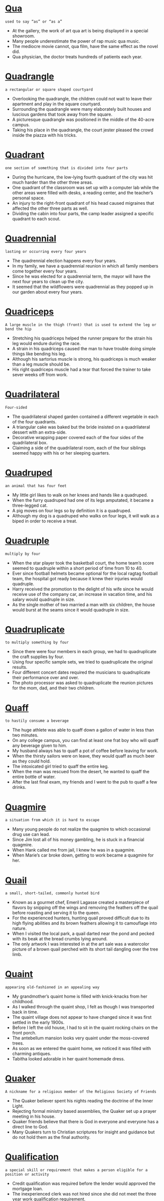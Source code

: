 * [[https://wordsinasentence.com/qua-in-a-sentence/][Qua]]

  =used to say “as” or “as a”=

  - At the gallery, the work of art qua art is being displayed in a special showroom.
  - Many people underestimate the power of rap music qua music.
  - The mediocre movie cannot, qua film, have the same effect as the novel did.
  - Qua physician, the doctor treats hundreds of patients each year.


* [[https://wordsinasentence.com/quadrangle-in-a-sentence/][Quadrangle]]

  =a rectangular or square shaped courtyard=

  - Overlooking the quadrangle, the children could not wait to leave their apartment and play in the square courtyard.
  - Surrounding the quadrangle were many elaborately built houses and luscious gardens that took away from the square.
  - A picturesque quadrangle was positioned in the middle of the 40-acre campus.
  - Taking his place in the quadrangle, the court jester pleased the crowd inside the piazza with his tricks.


* [[https://wordsinasentence.com/quadrant-in-a-sentence/][Quadrant]]

  =one section of something that is divided into four parts=

  - During the hurricane, the low-lying fourth quadrant of the city was hit much harder than the other three areas.
  - One quadrant of the classroom was set up with a computer lab while the other areas were filled with desks, a reading center, and the teacher’s personal space.
  - An injury to the right-front quadrant of his head caused migraines that affected the other three parts as well.
  - Dividing the cabin into four parts, the camp leader assigned a specific quadrant to each scout.


* [[https://wordsinasentence.com/quadrennial-in-a-sentence/][Quadrennial]]

  =lasting or occurring every four years=

  - The quadrennial election happens every four years.
  - In my family, we have a quadrennial reunion in which all family members come together every four years.
  - Since he was elected for a quadrennial term, the mayor will have the next four years to clean up the city.
  - It seemed that the wildflowers were quadrennial as they popped up in our garden about every four years.


* [[https://wordsinasentence.com/quadriceps-in-a-sentence/][Quadriceps]]

  =A large muscle in the thigh (front) that is used to extend the leg or bend the hip=

  - Stretching his quadriceps helped the runner prepare for the strain his leg would endure during the race.
  - A strain in his quadriceps caused the man to have trouble doing simple things like bending his leg.
  - Although his sartorius muscle is strong, his quadriceps is much weaker than a leg muscle should be.
  - His right quadriceps muscle had a tear that forced the trainer to take sever weeks off from work.


* [[https://wordsinasentence.com/quadrilateral-in-a-sentence/][Quadrilateral]]

  =Four-sided=

  - The quadrilateral shaped garden contained a different vegetable in each of the four quadrants.
  - A triangular cake was baked but the bride insisted on a quadrilateral dessert with an extra-side.
  - Decorative wrapping paper covered each of the four sides of the quadrilateral box.
  - Claiming a side of the quadrilateral room, each of the four siblings seemed happy with his or her sleeping quarters.


* [[https://wordsinasentence.com/quadruped-in-a-sentence/][Quadruped]]

  =an animal that has four feet=

  - My little girl likes to walk on her knees and hands like a quadruped.
  - When the furry quadruped had one of its legs amputated, it became a three-legged cat.
  - A pig moves on four legs so by definition it is a quadruped.
  - Although my dog is a quadruped who walks on four legs, it will walk as a biped in order to receive a treat.


* [[https://wordsinasentence.com/quadruple-in-a-sentence/][Quadruple]]

  =multiply by four=

  - When the star player took the basketball court, the home team’s score seemed to quadruple within a short period of time from 10 to 40.
  - Ever since football helmets became optional for the local ragtag football team, the hospital got ready because it knew their injuries would quadruple.
  - Harry received the promotion to the delight of his wife since he would receive use of the company car, an increase in vacation time, and his salary would quadruple in size.
  - As the single mother of two married a man with six children, the house would burst at the seams since it would quadruple in size.


* [[https://wordsinasentence.com/quadruplicate-in-a-sentence/][Quadruplicate]]

  =to multiply something by four=

  - Since there were four members in each group, we had to quadruplicate the craft supplies by four.
  - Using four specific sample sets, we tried to quadruplicate the original results.
  - Four different concert dates required the musicians to quadruplicate their performance over and over.
  - The photo processor was asked to quadruplicate the reunion pictures for the mom, dad, and their two children.


* [[https://wordsinasentence.com/quaff-in-a-sentence/][Quaff]]

  =to hastily consume a beverage=

  - The huge athlete was able to quaff down a gallon of water in less than two minutes.
  - On any college campus, you can find at least one frat boy who will quaff any beverage given to him.
  - My husband always has to quaff a pot of coffee before leaving for work.
  - When the thirsty sailors were on leave, they would quaff as much beer as they could hold. 
  - The intoxicated girl tried to quaff the entire keg.
  - When the man was rescued from the desert, he wanted to quaff the entire bottle of water.
  - After the last final exam, my friends and I went to the pub to quaff a few drinks.


* [[https://wordsinasentence.com/quagmire-in-a-sentence/][Quagmire]]

  =a situation from which it is hard to escape=

  - Many young people do not realize the quagmire to which occasional drug use can lead.
  - Since Jim lost all of his money gambling, he is stuck in a financial quagmire.
  - When Hank called me from jail, I knew he was in a quagmire.
  - When Marie’s car broke down, getting to work became a quagmire for her.


* [[https://wordsinasentence.com/quail-in-a-sentence/][Quail]]

  =a small, short-tailed, commonly hunted bird=

  - Known as a gourmet chef, Emeril Lagasse created a masterpiece of flavors by snipping off the wings and removing the feathers off the quail before roasting and serving it to the queen.
  - For the experienced hunters, hunting quail proved difficult due to its high flying abilities and its brown feathers allowing it to camouflage into nature.
  - When I visited the local park, a quail darted near the pond and pecked with its beak at the bread crumbs lying around.
  - The only artwork I was interested in at the art sale was a watercolor picture of a brown quail perched with its short tail dangling over the tree limb.


* [[https://wordsinasentence.com/quaint-in-a-sentence/][Quaint]]

  =appearing old-fashioned in an appealing way=

  - My grandmother’s quaint home is filled with knick-knacks from her childhood.
  - As I walked through the quaint shop, I felt as though I was transported back in time.
  - The quaint village does not appear to have changed since it was first settled in the early 1900s.
  - Before I left the old house, I had to sit in the quaint rocking chairs on the front porch.
  - The antebellum mansion looks very quaint under the moss-covered trees.
  - As soon as we entered the quaint home, we noticed it was filled with charming antiques.
  - Tabitha looked adorable in her quaint homemade dress.


* [[https://wordsinasentence.com/quaker-in-a-sentence/][Quaker]]

  =A nickname for a religious member of the Religious Society of Friends=

  - The Quaker believer spent his nights reading the doctrine of the Inner Light.
  - Rejecting formal ministry based assemblies, the Quaker set up a prayer meeting in his house.
  - Quaker friends believe that there is God in everyone and everyone has a direct line to God.
  - Many Quakers turn to Christian scriptures for insight and guidance but do not hold them as the final authority.


* [[https://wordsinasentence.com/qualification-in-a-sentence/][Qualification]]

  =a special skill or requirement that makes a person eligible for a position or activity=

  - Credit qualification was required before the lender would approved the mortgage loan.
  - The inexperienced clerk was not hired since she did not meet the three year work qualification requirement.
  - One qualification for employment is that the potential employee must meet a drug screen.
  - Passing the qualification round, the runner prepared for the next phase of the competition.


* [[https://wordsinasentence.com/qualify-in-a-sentence/][Qualify]]

  =to become eligible or suitable for something=

  - To qualify for a housing loan, the applicant had to raise his credit score by several points.
  - The runner must come in first or second place to qualify for the next round.
  - Tim tried to qualify for government assistance but wasn’t eligible because he made too much money.
  - To qualify for the position, a candidate must have 2-4 years’ experience working in a business office.


* [[https://wordsinasentence.com/qualitative-in-a-sentence/][Qualitative]]

  =associated with type or quality=

  - The qualitative study will reveal the elements present in the compound.
  - Before the judges rate the desserts, a qualitative assessment will be used to categorize the dishes.
  - The qualitative differences in last year’s smartphone and this year’s version are not sizeable enough for the price hike.
  - While a quantitative analysis produces an amount, a qualitative analysis reveals a quality or kind.


* [[https://wordsinasentence.com/qualities-in-a-sentence/][Qualities]]

  =attributes or characteristics of a person, place, or thing=

  - Although her date had many of the qualities she desired in a husband, the woman could not get over his tendency to chew with his mouth open.
  - Excellent written and oral communication skills are proven qualities of a strong leader.
  - Before his interview, the candidate pondered the best way to demonstrate his positive qualities to the panel.
  - Confidence and a positive attitude were the server’s most attractive qualities.


* [[https://wordsinasentence.com/qualm-in-a-sentence/][Qualm]]

  =a feeling of doubt or uncertainty about whether you are doing the right thing=

  - Under the influence of drugs, Matt had no qualm whatsoever about spending all of his money at the casino.
  - I have a serious qualm about my teenage daughter dating an older man.
  - Without any qualm, the killer shot the young woman in the face.
  - My qualm with this company is their lack of contributions to local charities.
  - The crooked businessman appeared to have no qualm about tearing down the nursing home to build a parking lot.
  - As Jenna walked down the aisle to meet her future husband, she experienced a qualm that almost made her change her mind about getting married.
  - When Margaret desperately needed money, she seemed to have no qualm about robbing others.


* [[https://wordsinasentence.com/quandary-in-a-sentence/][Quandary]]

  =a state of doubt about what to do in a certain situation; a difficult situation=

  - Mark is in a quandary about whether or not he should keep the money he found in the park.
  - When the lawyer told us our lawsuit options, we realized we were in a quandary about which legal path to take.
  - I find myself in a moral quandary about whether or not I should tell my wife the truth about my affair.
  - Because you are in a quandary and doubting your ability to make a decision, I suggest you talk to one of your friends about your problem.
  - Since I am always honest with my parents, I found myself in a quandary when my best friend asked me to lie to my father about my whereabouts.
  - The decline of the housing market has put many real estate agents into a financial quandary.
  - When my husband and I were debating our vacation plans, we were in a quandary between going on a cruise and flying to New York City. 


* [[https://wordsinasentence.com/quantifiable-in-a-sentence/][Quantifiable]]

  =able to be measured=

  - Scientists used a calculator to average the quantifiable data gathered during the experiment.
  - Although the teacher tried to determine which children were the best readers from the assessment, the results were not quantifiable.
  - After grading all of the quantifiable tests, the teacher wrote letter grades on each one.
  - Quantifiable surveys were conducted to gauge the number of employees who were unhappy with current insurance options.


* [[https://wordsinasentence.com/quantify-in-a-sentence/][Quantify]]

  =to assign a quantity to=

  - In my statistics class, we needed to quantify the probability of winning the lottery.
  - Since it is impossible to quantify the number of stars, the night sky fascinates me.
  - The census bureau attempts to quantify how many people reside in a household.
  - Our objective was to quantify the gallons of water in the local lake.


* [[https://wordsinasentence.com/quantitative-in-a-sentence/][Quantitative]]

  =pertaining to the measureable amount of something=

  - After writing down everyone’s height in his 4th period class, the student analyzed the quantitative data to determine he was the tallest student in the class.
  - Conducting a quantitative analysis of the company’s stock over time proved to be helpful when promoting the company’s product.
  - While deciding on my science project, I realized I wanted to do a quantitative study so that I could analyze the measurements as opposed to a more subjective approach.
  - During my quantitative survey, I asked students to write down the number of times they had traveled out of the country.


* [[https://wordsinasentence.com/quantity-in-a-sentence/][Quantity]]

  =the amount of something=

  - The store owner checked the quantity of tires and realized he needed to order more.
  - Because the quantity of televisions for sale was low, many customers left the store emptyhanded.
  - Hal counted the quantity of green apples to see if it was higher than the number of red ones.
  - Right before Halloween, the store will order triple the usual quantity of pumpkins.


* [[https://wordsinasentence.com/quantum-in-a-sentence/][Quantum]]

  =The smallest amount of something, specifically energy=

  - Measuring the quantum amount of the object essentially destroyed it.
  - Quantum complexities are just a small part of the make-up of the human brain.
  - Quantum mechanics was used to explain properties of several energy forms.
  - While quantum energy could not be measured fully, the scientist continued to work on the experiment.


* [[https://wordsinasentence.com/quarantine-in-a-sentence/][Quarantine]]

  =a place where individuals or animals who have contagious diseases are held=

  - Until it is determined whether or not the dog has rabies, it will be placed in quarantine.
  - The woman with Ebola has been placed in quarantine to ensure she does not spread the virus.
  - As long as John is in quarantine, he will not be able to contaminate anyone else.
  - The contagious patients will be placed in quarantine and then treated to stop the circulation of the disease.


* [[https://wordsinasentence.com/quarrel-in-a-sentence/][Quarrel]]

  =a verbal disagreement that is usually noisy=

  - The quarrel my husband and I had was so loud it woke our children.
  - After the quarrel Jack had with his boss, he doubted he would have a job much longer.
  - Phil’s walking away from Bill brought an end to the quarrel.
  - Since Tom and Ann had a public quarrel about Ann's infidelities, the two have lived in separate locations. 


* [[https://wordsinasentence.com/quarrelsome-in-a-sentence/][Quarrelsome]]

  =argumentative; confrontational=

  - The younger brother’s quarrelsome nature resulted in constant arguments and the splitting of the family business.
  - Although the attorney’s quarrelsome attitude caused her trouble at home, it helped her excel when arguing her clients’ cases.
  - The two quarrelsome neighbors caused many sleepless nights for those who lived around them.
  - Bringing out his father’s quarrelsome nature, the teenage boy enjoyed getting his dad riled up.


* [[https://wordsinasentence.com/quarry-in-a-sentence/][Quarry]]

  =an area from which materials like stone are removed=

  - At night, the moonlight caused the stones in the quarry to shine.
  - The men who work in the rock quarry wear masks to keep the stone particles out of their eyes. 
  - On Monday, the middle school students will visit the quarry to search for limestone.
  - People are asked to remain out of the abandoned quarry because of the danger of falling rocks.
  - In the old days, the prisoners had to work at the rock quarry.
  - The granite supply from the quarry is almost depleted.
  - While digging among the stones, the quarry workers found human remains. 


* [[https://wordsinasentence.com/quarter-in-a-sentence/][Quarter]]

  =one of four equal parts=

  - With five minutes left on the clock, the defense performed much better than they did in the previous quarter.
  - Only one quarter of the four auditorium sections were filled to capacity.
  - A quarter of the guests requested specialized meals while the other three-fourths ordered directly form the menu.
  - Although a quarter of the money is dedicated to the employee salaries, most of the budget is used to purchase new inventory.


* [[https://wordsinasentence.com/quartet-in-a-sentence/][Quartet]]

  =a musical group with four members=

  - The final performance had to be postponed since two of the four members were sick with the flu.
  - Blending their four voices methodically, the quartet sang in perfect harmony.
  - The quartet was originally an all-male group, but a female musician replaced the fourth member last year.
  - The soloist was nervous about joining the quartet as she wasn’t used to having to harmonize with three other voices.


* [[https://wordsinasentence.com/quasar-in-a-sentence/][Quasar]]

  =an incredibly distant celestial object made of a vivid mass of light and energy=

  - A quasar is a cosmic entity that is filled with energy. 
  - When the astronomer looked through his telescope, he was able to see a brightly lit object known as a quasar.
  - A black hole is the powerful energy source that fuels a quasar. 
  - Because a quasar is so bright, it overshadows the light given off by celestial objects in its vicinity.


* [[https://wordsinasentence.com/quash-in-a-sentence/][Quash]]

  =to put an end to something=

  - Refusing to give in to the toddler’s demands, the exasperated mother was hell-bent on coming up with a plan to quash the tantrums.
  - My defense team tried to quash the subpoena but it was served anyway.
  - Tired of squabbling, the exhausted husband agreed to quash the argument and go shopping with his wife.
  - Scientists were able to quickly quash the outbreak through a new immunization.


* [[https://wordsinasentence.com/quasi-in-a-sentence/][Quasi]]

  =having features that are similar to another thing=

  - Since my father was in the military for twenty-five years, he treats our home like it is a quasi-base camp.
  - My scout troop made my father a quasi leader because of all the support he gave us during the year. 
  - Although only a few people showed up at my party, it was still a quasi success because everyone who came to the event had fun.
  - The two children agreed to trade teddy bears by signing their names on a quasi contract written in crayon. 


* [[https://wordsinasentence.com/quaver-in-a-sentence/][Quaver]]

  =a tremor in an individual’s voice usually caused by nervousness or anxiety=

  - You could hear a quaver in the nervous girl’s tone.
  - Did you hear the quaver in Kim’s voice when she thanked everyone for attending her going away party?
  - When the teenager was pulled over by police, he was so scared he had a quaver in his voice.
  - Because of my social anxiety, I hear a quaver in my speech when I talk to strangers. 


* [[https://wordsinasentence.com/quay-in-a-sentence/][Quay]]

  =a concrete loading dock situated on the edge of a body of water=

  - After years of loading and unloading freight on top of it, sections of the old concrete quay began to crumble into the sea.
  - The quay was constructed out of material tough enough to stand water erosion and heavy loads.
  - Since boats seemed to flock to the main dock, another quay was built on the north end of the shore.
  - Porters moved large carts of freight from the vessel to the quay in the Maine harbor.


* [[https://wordsinasentence.com/queasy-in-a-sentence/][Queasy]]

  =feeling sick and nauseated=

  - As the boat began to pick up speed, a few of the ship’s passengers began to feel queasy from the motion.
  - Arguing with her mother always made the young girl queasy and nauseous.
  - After eating too much dessert, Macy felt an uneasily queasy feeling in her stomach.
  - Because she was prone to motion sickness, Valerie always feels queasy after a long car ride.


* [[https://wordsinasentence.com/queen-in-a-sentence/][Queen]]

  =a woman ruler of a kingdom or country=

  - Presenting a feast fit for a queen, the peasants tried to make sure everything was in place for her majesty.
  - Although the queen did not approve of her daughter-in-law, she was happy when a male heir to the thrown was born.
  - Staring in awe as the queen chewed with her mouth open, the serfs and kingdoms were in shock that a crowned monarch would act in such a way.
  - The empress’s ailing health caused a new queen to step fourth and prepare to take the throne.


* [[https://wordsinasentence.com/queer-in-a-sentence/][Queer]]

  =strange; odd=

  - Peering into the queer little house, Georgia couldn’t understand why all the unusually shaped furniture was painted pink and blue.
  - Because of his queer habits, the recluse was seen as strange by his fellow townspeople.
  - Lily found it queer that her sister had pet monkey’s but accepted her odd obsession all the same.
  - The queer little object looked like something out of a science fiction movie.


* [[https://wordsinasentence.com/quell-in-a-sentence/][Quell]]

  =to calm or reduce=

  - Before Sarah gives a speech, she always drinks a shot of whiskey to quell her nerves.
  - The old man drinks warm milk to quell his upset stomach.
  - During the riots, over five hundred policemen worked to quell the uproar.
  - The principal tapped the microphone to quell the noise in the auditorium.
  - In order to quell unemployment, the government is giving more business loans.
  - Troops are being deployed to quell the threat of violence from the terrorist nation.
  - Because Hiriam wants to quell his urge to smoke, he is now using nicotine patches.


* [[https://wordsinasentence.com/quench-in-a-sentence/][Quench]]

  =to satisfy an actual or figurative thirst, or to put out a fire=

  - Aiming to quench her thirst, the runner guzzled down the water at full speed.
  - When they were finally able to quench the flames of the fire, the firefighters breathed a sigh of relief. 
  - Although it failed to quench her thirst for a summer road trip, the mini-vacation at the lake was a distraction for the avid traveler. 
  - Unable to quench the flame on by blowing, the birthday girl laughed as she realized that her parents had bought a prank candle.


* [[https://wordsinasentence.com/querulous-in-a-sentence/][Querulous]]

  =full of complaints; complaining=

  - If there was an award for being querulous, my aunt would win because she is always complaining about something.
  - I don’t mean to be querulous, but I do believe I should get my money’s worth at all times.
  - Forgive me for sounding querulous, but there is a bug in my soup.
  - Whenever my father had too many drinks, he would become querulous and complain about everything.
  - During the plane trip, I had to sit next to a querulous lady who did nothing but criticize the flight attendants.
  - If my little boy does not take his nap on time, he becomes querulous and finds fault with everything.
  - I was a querulous kid who always argued with my mother when she put vegetables on my dinner plate.


* [[https://wordsinasentence.com/query-in-a-sentence/][Query]]

  =an inquiry for information=

  - State officials have launched a query into allegations of judicial misconduct by Judge Petros.
  - Because Lisa is such a curious child, she is always making one query after another.
  - The substitute teacher couldn’t respond to the student’s query because she was unfamiliar with the subject material.
  - Once the results of the autopsy are revealed, the police may open a query into the cause of death.


* [[https://wordsinasentence.com/quest-in-a-sentence/][Quest]]

  =a trip taken to find something or someone=

  - Jan’s quest for fame led her to do immoral things.
  - When Phil was on a quest for his soul mate, he went on hundreds of dates.
  - The knight travelled throughout the world while on his quest for the holy grail.
  - During my quest to be healthier, I will seek assistance from both a nutritionist and a personal trainer.


* [[https://wordsinasentence.com/questionable-in-a-sentence/][Questionable]]

  =not certain; doubtful=

  - Attending the game is questionable since it will probably be rescheduled due to rain.
  - Because of his questionable motives, many citizens felt the mayor might be stealing money from the city.
  - The injured player is listed as questionable on the roster since many do not think he will return this season.
  - Because of her questionable alibi, the police thought the murder suspect might be hiding something.


* [[https://wordsinasentence.com/questionnaire-in-a-sentence/][Questionnaire]]

  =a set of questions used to gain specific information from people responding to the survey=

  - Respondents to the second questionnaire provided follow up information about the types of cleaning products they use.
  - Although the questionnaire was aimed at married couples, many single parents responded to the poll as well.
  - Filing out the questionnaire was a daunting task since the inquiry form was so long.
  - Questionnaire makers used prizes as a way to rope shoppers into filling out their surveys.


* [[https://wordsinasentence.com/queue-in-a-sentence/][Queue]]

  =a waiting list or line in which people and/or problems are dealt with in order=

  - We stood in the queue for hours waiting to get tickets to the championship game.
  - Even though I arrived at the post office early, I still had to wait in the queue before I could see a clerk.
  - The queue to get onto the bus was so long I wondered if I would be able to find a seat.
  - Because the woman was inconsiderate, she ignored the people standing in the queue and went directly to the register.


* [[https://wordsinasentence.com/quibble-in-a-sentence/][Quibble]]

  =to quarrel about minor matters=

  - It is normal for married couples to quibble over small things like who controls the television remote.
  - Whenever the two historians meet, they quibble over historical facts before drinking a pitcher of beer.
  - We should not quibble over a small detail like borrowed money before your surgery.
  - When my ex-husband and I are together, all we do is quibble over the lack of support he gives me.
  - The billionaire did not quibble over the five-dollar service charge.
  - As usual the city council members chose to quibble over holiday party details rather than deal with the city’s issues.
  - How long do you think the politicians will quibble over the budget proposals before they finally select one?


* [[https://wordsinasentence.com/quick-in-a-sentence/][Quick]]

  =moving fast or doing something in a short timeframe=

  - The rabbit was much too quick for my large dog to catch him, darting away and into a small crevice.
  - A basketball player must be quick on his feet to move around the court and react to the actions of other players.
  - In a Wild West showdown, a quick cowboy that could draw his gun in the blink of an eye was a living one, and his not so quick enemy was often dead.
  - My friend is very quick when it comes to math, being able to solve most equations in just a few seconds.


* [[https://wordsinasentence.com/quickly-in-a-sentence/][Quickly]]

  =at a rapid speed; fastly=

  - Speeding quickly down the highway, the distracted driver missed a curve and careened off of the mountainside.
  - The runner moved quickly towards the finish line and ended up in 1st place.
  - Pulling the trigger quickly, the cowboy was able to win the duel by shooting his foe first.
  - Escaping quickly out of the back door, the fast-moving woman was able to get out of the burning building without being hurt.


* [[https://wordsinasentence.com/quid-pro-quo-in-a-sentence/][Quid pro quo]]

  =a Latin term that refers to a deal in which something is given but only in exchange for something else, often use in legal cases=

  - Continuing quid pro quo, the bread maker always gave the butcher loaves in exchange for beef.
  - Accused of quid pro quo sexual harassment, the CEO denied promising his assistant a job in exchange for a date.
  - The basis of the suit was a quid pro quo claim in which a woman claimed she was fired after refusing to have sex with her boss.
  - Signing the quid pro quo contract, the model agreed to wear the clothing on the runway in exchange for exposure.


* [[https://wordsinasentence.com/quiddity-in-a-sentence/][Quiddity]]

  =the qualities of something that makes it what it is, usually on purpose=

  - The quiddity of motherhood was reflected in Ms. Dowling because she was always baking cookies and tending to her child’s needs.
  - The actual quiddity of his leadership skills shined through when Timothy was able to easily convince a crowd of people about his viewpoint.
  - The stout and prestigious photograph of the prominent soldier showed the quiddity of his power.
  - When someone’s first baby is born, they experience the true quiddity of life because they know this was meant to be.


* [[https://wordsinasentence.com/quidnunc-in-a-sentence/][Quidnunc]]

  =a busybody who always wants to know other people’s business=

  - The town’s biggest quidnunc, Nancy loved to gossip about other people’s personal lives.
  - You should stop being a gossiping quidnunc and mind your own business!
  - My aunt is a nosy quidnunc who calls my mother each evening to hear the latest town gossip.
  - Rolling her eyes at Mrs. Murdock’s chattering, Ramona couldn’t believe she lived next to such a meddlesome quidnunc.


* [[https://wordsinasentence.com/quiescent-in-a-sentence/][Quiescent]]

  =not active; quiet=

  - For once, our hyperactive Great Dane is quiescent and resting on the rug.
  - Now that school has started back, my neighborhood is pretty quiescent during the day.
  - While the bees are quiescent early in the morning and in the evening, they are overactive in the middle of the day.
  - During the quiescent phase of the lab, we simply observe and note the growth of the cells.
  - After the mediation between the two warring countries, the region became quiescent.
  - You have no reason to be concerned about the quiescent volcano.
  - As long as the protest remains quiescent, the police will not be called.


* [[https://wordsinasentence.com/quiet-in-a-sentence/][Quiet]]

  =calm with little or no noise=

  - Moving into a quiet neighborhood, the couple was glad to be able to sleep peacefully at night.
  - On the quiet summer night, the only thing that could be heard was the croaking of the frogs in the pond.
  - The sleepy toddler was quiet and stopped whining as she drifted off to sleep.
  - It is important to be quiet in the library, especially when others are trying to read in peace.


* [[https://wordsinasentence.com/quietude-in-a-sentence/][Quietude]]

  =a state of quiet stillness and calmness=

  - In quietude and coolness, the couple enjoyed a picnic on a grassy knoll beside the calm stream.
  - An eerie quietude filled the house as the children napped on their mats.
  - Needing a great amount of quietude, the hermit secluded himself in his peaceful home.
  - Quietude occupied the library, making it the perfect place to study in silence.


* [[https://wordsinasentence.com/quietus-in-a-sentence/][Quietus]]

  =the termination of something, usually unpleasant in nature=

  - The police officer’s arrival brought a quietus to the argument between the two neighbors.
  - After weeks of suffering, the cancer-stricken cat received a quietus of the pain by taking her final nap. 
  - The quietus of the riots won't occur until more police officers are brought into the city.
  - The signing of the treaty produced a quietus of the war that had plagued the continent for a decade.


* [[https://wordsinasentence.com/quill-in-a-sentence/][Quill]]

  =a pen made from the feather of a bird=

  - Placing the pointed black quill on the paper, the president prepared to write a letter to the general.
  - A quill was crafted from a long bird feather and was used to write notes.
  - As far back as the 2nd century B.C., people could use a feather-crafted quill to pen out messages.
  - Dipping his quill into the dark ink, the writer began to jot down his latest poem.


* [[https://wordsinasentence.com/quilt-in-a-sentence/][Quilt]]

  =a blanket made by sewing fabric squares or pieces together usually in a pattern=

  - When I unfolded my grandmother’s hand-sewn quilt, I could see different shapes coming together in a specific design.
  - By laying the quilt on the bed, you could still see several shapes stitched together to create the part of a star.
  - Using the colorful quilt as a blanket, the young woman noticed the person who made it had been careful to hand-stitch each piece together.
  - A patchwork quilt may look like it was quickly sewn together without much thought put into it, but it is actually a well-thought out arrangement.


* [[https://wordsinasentence.com/quintessence-in-a-sentence/][Quintessence]]

  =most perfect example of its type=

  - Hillary has always been the quintessence of high fashion, so I was taken aback when I saw her wearing an old, saggy pair of jeans and a ragged T-shirt.
  - Babies are the quintessence of purity; if only we could preserve that sweetness for a lifetime.
  - These chocolate bars are the quintessence of delicious treats for the soul.
  - For many children and adolescents all over the world, the name Voldemort is the quintessence of evil.
  - When I was in elementary school, I believed that coming down with chicken pox during Christmas vacation was the quintessence of misery.
  - She told everyone she saw that her new kitten was the quintessence of cuteness.
  - The corruption scandal was reported as the quintessence of dirty politics.


* [[https://wordsinasentence.com/quintessential-in-a-sentence/][Quintessential]]

  =a model example of a specific quality=

  - The critics love the director’s latest film and consider it to be the quintessential horror movie.
  - Combined together, rosemary and pork are the quintessential ingredients for a meat dish.
  - Everyone knows watermelon is the quintessential fruit on a hot summer day.
  - Before the arrival of modern means of communication, carrier pigeons were the quintessential means of message delivery.


* [[https://wordsinasentence.com/quip-in-a-sentence/][Quip]]

  =a clever statement=

  - The president responded to the journalist’s question with a clever quip.
  - Because the teacher did not understand my quip, she asked me to stay after class to explain my comment.
  - I punched my brother when he made a quip about my hair.
  - Although the comic thought he made a funny quip, he actually offended the audience with his provoking statement.


* [[https://wordsinasentence.com/quirk-in-a-sentence/][Quirk]]

  =an odd behavior or different way of acting=

  - Janice has this irritating quirk of rolling her eyes whenever she speaks.
  - According to Ken, his habit of constantly wringing his hands is just an uncontrollable quirk.
  - Wearing only pink socks is Greg’s oddest quirk.
  - In the film, the killer’s quirk of styling his victims’ hair led the police to the salon where he worked.


* [[https://wordsinasentence.com/quisling-in-a-sentence/][Quisling]]

  =a traitor who helps an enemy that has taken control of his or her country=

  - The quisling was a traitor who helped the British when they came to try and take over his country.
  - A traitor to his country, Benedict Arnold, was written doing in history as a treacherous quisling.
  - Hanging his head in shame, the spineless quisling was exiled from his country for treason.
  - The quisling helped the Russians conquer his country and sold them many classified documents.


* [[https://wordsinasentence.com/quit-in-a-sentence/][Quit]]

  =to leave a place or stop doing a task=

  - The teacher wanted to quit her job, but she has to find another one first.
  - Michael is trying to quit smoking through the help of his doctor.
  - The boy’s mom will force him to quit the football team if he doesn’t do well in school.
  - We quit playing dolls and started drawing instead.


* [[https://wordsinasentence.com/quite-in-a-sentence/][Quite]]

  =significantly; fairly=

  - Seasoned wings were quite tasty, but not as delicious as the corn on the cob.
  - To be December, it was quite warmer than usual.
  - When it was my turn to sing on stage, I was quite nervous.
  - The pond was quite deep and contained many different types of fish and other aquatic animals.


* [[https://wordsinasentence.com/quiver-in-a-sentence/][Quiver]]

  =to shudder with a slight sound or motion, usually because of strong feelings=

  - I knew Jill was upset when her lips started to quiver. 
  - If you are really Ann’s friend, you will tell her she does not look cute when she makes her false eyelashes quiver. 
  -  Jack’s voice started to quiver when he talked about his dead wife.
  - Whenever I see my wonderful husband, my heart starts to quiver. 


* [[https://wordsinasentence.com/quivering-in-a-sentence/][Quivering]]

  =trembling and shaking=

  - Quivering when she came out of the chilly water, the swimmer decided that it was too cold to swim after all.
  - The quivering jelly shook back and forth on the serving platter as it was delivered to the table.
  - Lost and alone, the puppy spent the cold winter night shakily quivering in an abandoned barn.
  - The frostbitten hikers were found quivering in a shack during one of the winter’s worst snow storms.


* [[https://wordsinasentence.com/quixotic-in-a-sentence/][Quixotic]]

  =unrealistic and impractical=

  - Although Jack’s plan for killing the giant was quixotic, it was the village’s only hope.
  - Henry knew running for class president was a quixotic idea, but he was not going to let his enemy run unopposed.
  - It is quixotic to think you can get away with walking into the prison and breaking out your boyfriend. 
  - While the knight’s quest sounded noble, in reality it was a quixotic plot which could only end in the young man’s death.
  - Everyone told Jennifer her dream of being a Hollywood star was quixotic, but she proved them wrong when she became a ten million dollar actress.
  - Because reality does not always have a happy ending, most women prefer to watch quixotic romantic-comedies that normally end with the girl getting her guy.
  - Nobody believed the tiny boy would achieve his quixotic goal of making the football team.


* [[https://wordsinasentence.com/quizzical-in-a-sentence/][Quizzical]]

  =suggesting confusion or disbelief=

  - Because I am a male, the doctor gave me a quizzical look when I told him I was pregnant. 
  - The writer’s quizzical poem about love reveals his doubts about the existence of the emotion.
  - With a quizzical expression on his face, Jack raised his hand to ask his teacher a question.
  - It was obvious from the quizzical looks on the students’ faces they did not understand what their professor was saying.


* [[https://wordsinasentence.com/quondam-in-a-sentence/][Quondam]]

  =former; previous=

  - The quondam beauty queen was much more exotic than the one currently being crowned.
  - Before retiring, the quondam editor trained me to take over his position.
  - Readers were surprised that the quondam CEO was speaking out against the company that he helped build from the ground up.
  - The quondam lovers could barely look at each other after they ended their relationship.


* [[https://wordsinasentence.com/quorum-in-a-sentence/][Quorum]]

  =the needed number of people to be present at a meeting in order to conduct business=

  - When Congress met to discuss the issue at hand, they realized that they would postpone the session until a quorum was met.
  - Too many absences due to summer vacations caused the meeting to cancel since a quorum was not formed.
  - “There must be a quorum of 25 members,” explained the club president, “or we can’t elect our next vice president.”
  - The secretary of the Hillsdale Garden Society took attendance at the gathering to determine if a quorum was met.


* [[https://wordsinasentence.com/quota-in-a-sentence/][Quota]]

  =a goal or quantity that is assigned=

  - Each seamstress has a quota of fifty blankets that must be sewn each day.
  - In order to keep her sales job, Kate must meet a quota each month by selling at least fifteen thousand dollars’ worth of furniture.
  - Jane exceeded her duty fee quota when shopping overseas and had to pay a twenty-dollar fee when she returned to the U.S.
  - Because of the fuel shortage, gas stations have set a quota of ten gallons per vehicle until the supply of gasoline increases.


* [[https://wordsinasentence.com/quotidian-in-a-sentence/][Quotidian]]

  =everyday events that are normal and not that exciting=

  - As the days of celebration wore on, the formerly spectacular events began to seem more quotidian, and the king found himself yawning at the chariot races.
  - There is a precise schedule for taking care of quotidian tasks, but all your time is your own once you have completed them.
  - Every year Mrs. Anderson is faced with the task of taking quotidian assignments from the curriculum and trying to make them stimulating for her students.
  - Even though the life of rock stars may seem exciting and glamorous, the days they spend traveling while on tour are as quotidian as yours and mine.
  - Compared to the process of shopping for their time share, the couple found it difficult to sit through the quotidian necessity of ironing out the details in the contract.
  - Because Arthur has a simple quotidian talent for painting, he prefers to create art for his own enjoyment rather than exhibiting it to the public.
  - Emily has an admirable enthusiasm for life, and she attacks even the most quotidian of chores with energy and passion.


* [[https://wordsinasentence.com/quotient-in-a-sentence/][Quotient]]

  =the end of result of division=

  - The fun quotient reduced significantly when mom decided to tag along.
  - Writing the equations in both product and quotient form, the teacher instructed students to answer the division questions first.
  - Paid days off weighs heavily into the employees’ work-satisfaction quotient.
  - The borrower saw the biggest improvement of his credit score when he focused on paying the larger quotient of his debt.


